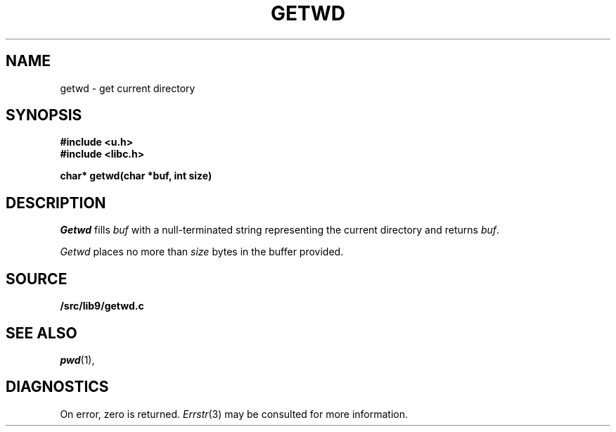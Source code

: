 .TH GETWD 3
.SH NAME
getwd \- get current directory
.SH SYNOPSIS
.B #include <u.h>
.br
.B #include <libc.h>
.PP
.B
char* getwd(char *buf, int size)
.SH DESCRIPTION
.I Getwd
fills
.I buf
with a null-terminated string representing the current directory
and returns
.IR buf .
.PP
.I Getwd
places no more than
.I size
bytes in the buffer provided.
.SH SOURCE
.B \*9/src/lib9/getwd.c
.SH "SEE ALSO"
.IR pwd (1),
.SH DIAGNOSTICS
On error, zero is returned.
.IR Errstr (3)
may be consulted for more information.
